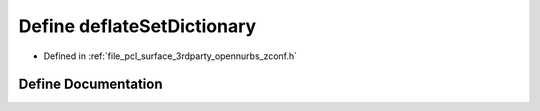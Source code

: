 .. _exhale_define_zconf_8h_1a9bd8866ceca95431e9dd4d6c1c3b6dee:

Define deflateSetDictionary
===========================

- Defined in :ref:`file_pcl_surface_3rdparty_opennurbs_zconf.h`


Define Documentation
--------------------


.. doxygendefine:: deflateSetDictionary
